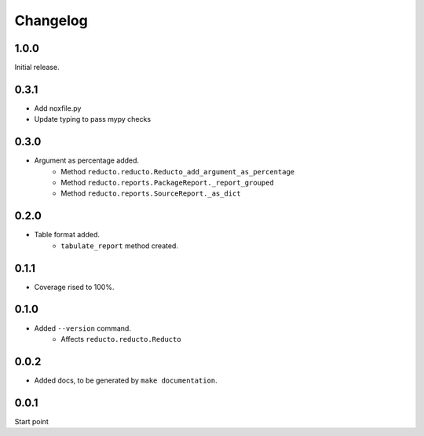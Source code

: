 Changelog
=========


1.0.0
-----

Initial release.

0.3.1
-----

- Add noxfile.py
- Update typing to pass mypy checks

0.3.0
-----

- Argument as percentage added.
     - Method ``reducto.reducto.Reducto_add_argument_as_percentage``
     - Method ``reducto.reports.PackageReport._report_grouped``
     - Method ``reducto.reports.SourceReport._as_dict``

0.2.0
-----

- Table format added.
    - ``tabulate_report`` method created.

0.1.1
-----

- Coverage rised to 100%.

0.1.0
-----

- Added ``--version`` command.
    - Affects ``reducto.reducto.Reducto``

0.0.2
-----

- Added docs, to be generated by ``make documentation``.

0.0.1
-----

Start point

